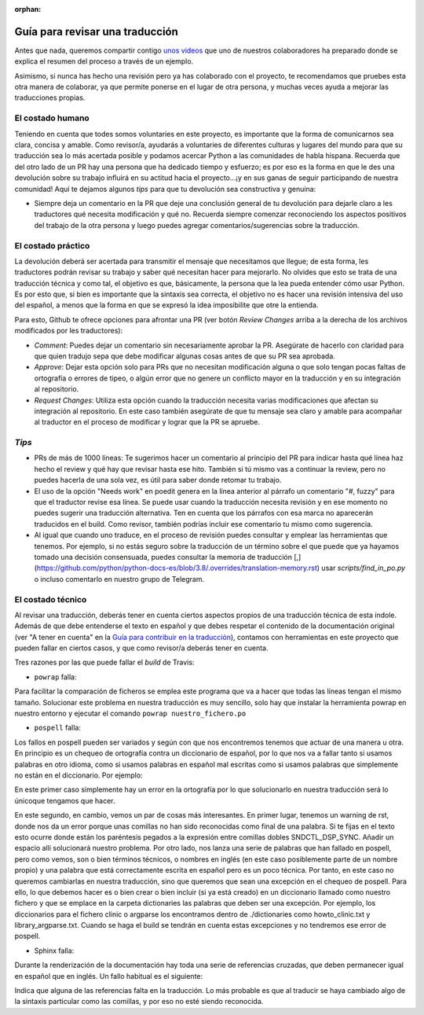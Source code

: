 :orphan:

================================
Guía para revisar una traducción
================================

Antes que nada, queremos compartir contigo `unos videos`_ que uno de nuestros colaboradores ha preparado donde se explica el resumen del proceso a través de un ejemplo.

Asimismo, si nunca has hecho una revisión pero ya has colaborado con el proyecto, te recomendamos que pruebes esta otra manera de colaborar, ya que permite ponerse en el lugar de otra persona, y muchas veces ayuda a mejorar las traducciones propias.

.. _`unos videos`: https://www.youtube.com/watch?v=uIaQMTuwtoU&list=PLma583Z70SlztPF8SitlWJZx3SW1aAePk&index=3&t=7s&ab_channel=Cristi%C3%A1nMaureira-Fredes
El costado humano
=================
Teniendo en cuenta que todes somos voluntaries en este proyecto, es importante que la forma de comunicarnos sea clara, concisa y amable. Como revisor/a, ayudarás a voluntaries de diferentes culturas y lugares del mundo para que su traducción sea lo más acertada posible y podamos acercar Python a las comunidades de habla hispana. Recuerda que del otro lado de un PR hay una persona que ha dedicado tiempo y esfuerzo; es por eso es la forma en que le des una devolución sobre su trabajo influirá en su actitud hacia el proyecto…¡y en sus ganas de seguir participando de nuestra comunidad!
Aquí te dejamos algunos *tips* para que tu devolución sea constructiva y genuina:

* Siempre deja un comentario en la PR que deje una conclusión general de tu devolución para dejarle claro a les traductores qué necesita modificación y qué no. Recuerda siempre comenzar reconociendo los aspectos positivos del trabajo de la otra persona y luego puedes agregar comentarios/sugerencias sobre la traducción.

El costado práctico
===================
La devolución deberá ser acertada para transmitir el mensaje que necesitamos que llegue; de esta forma, les traductores podrán revisar su trabajo y saber qué necesitan hacer para mejorarlo.
No olvides que esto se trata de una traducción técnica y como tal, el objetivo es que, básicamente, la persona que la lea pueda entender cómo usar Python. Es por esto que, si bien es importante que la sintaxis sea correcta, el objetivo no es hacer una revisión intensiva del uso del español, a menos que la forma en que se expresó la idea imposibilite que otre la entienda.

Para esto, Github te ofrece opciones para afrontar una PR (ver botón *Review Changes* arriba a la derecha de los archivos modificados por les traductores):

* *Comment*: Puedes dejar un comentario sin necesariamente aprobar la PR. Asegúrate de hacerlo con claridad para que quien tradujo sepa que debe modificar algunas cosas antes de que su PR sea aprobada.
* *Approve*: Dejar esta opción solo para PRs que no necesitan modificación alguna o que solo tengan pocas faltas de ortografía o errores de tipeo, o algún error que no genere un conflicto mayor en la traducción y en su integración al repositorio.
* *Request Changes*: Utiliza esta opción cuando la traducción necesita varias modificaciones que afectan su integración al repositorio. En este caso también asegúrate de que tu mensaje sea claro y amable para acompañar al traductor en el proceso de modificar y lograr que la PR se apruebe.

*Tips*
======

* PRs de más de 1000 líneas: Te sugerimos hacer un comentario al principio del PR para indicar hasta qué línea haz hecho el review y qué hay que revisar hasta ese hito. También si tú mismo vas a continuar la review, pero no puedes hacerla de una sola vez, es útil para saber donde retomar tu trabajo.
* El uso de la opción "Needs work" en poedit genera en la línea anterior al párrafo un comentario "#, fuzzy" para que el traductor revise esa línea. Se puede usar cuando la traducción necesita revisión y en ese momento no puedes sugerir una traducción alternativa. Ten en cuenta que los párrafos con esa marca no aparecerán traducidos en el build. Como revisor, también podrías incluir ese comentario tu mismo como sugerencia.
* Al igual que cuando uno traduce, en el proceso de revisión puedes consultar y emplear las herramientas que tenemos. Por ejemplo, si no estás seguro sobre la traducción de un término sobre el que puede que ya hayamos tomado una decisión consensuada, puedes consultar la memoria de traducción [,](https://github.com/python/python-docs-es/blob/3.8/.overrides/translation-memory.rst) usar `scripts/find_in_po.py` o incluso comentarlo en nuestro grupo de Telegram.

El costado técnico
==================
Al revisar una traducción, deberás tener en cuenta ciertos aspectos propios de una traducción técnica de esta índole. Además de que debe entenderse el texto en español y que debes respetar el contenido de la documentación original (ver "A tener en cuenta" en la `Guía para contribuir en la traducción <https://python-docs-es.readthedocs.io/es/3.8/CONTRIBUTING.html>`_), contamos con herramientas en este proyecto que pueden fallar en ciertos casos, y que como revisor/a deberás tener en cuenta.

Tres razones por las que puede fallar el *build* de Travis:

* ``powrap`` falla:

.. image:: powrap_fail.png

Para facilitar la comparación de ficheros se emplea este programa que va a hacer que todas las líneas tengan el mismo tamaño. Solucionar este problema en nuestra traducción es muy sencillo, solo hay que instalar la herramienta powrap en nuestro entorno y ejecutar el comando ``powrap nuestro_fichero.po``


* ``pospell`` falla:

Los fallos en pospell pueden ser variados y según con que nos encontremos tenemos que actuar de una manera u otra. En principio es un chequeo de ortografía contra un diccionario de español, por lo que nos va a fallar tanto si usamos palabras en otro idioma, como si usamos palabras en español mal escritas como si usamos palabras que simplemente no están en el diccionario. Por ejemplo:

.. image:: pospell_fallo_spelling.png

En este primer caso simplemente hay un error en la ortografía por lo que solucionarlo en nuestra traducción será lo únicoque tengamos que hacer.

.. image:: pospell_warning_and_english_words.png

En este segundo, en cambio, vemos un par de cosas más interesantes. En primer lugar, tenemos un warning de rst, donde nos da un error porque unas comillas no han sido reconocidas como final de una palabra. Si te fijas en el texto esto ocurre donde están los paréntesis pegados a la expresión entre comillas dobles SNDCTL_DSP_SYNC. Añadir un espacio allí solucionará nuestro problema. Por otro lado, nos lanza una serie de palabras que han fallado en pospell, pero como vemos, son o bien términos técnicos, o nombres en inglés (en este caso posiblemente parte de un nombre propio) y una palabra que está correctamente escrita en español pero es un poco técnica. Por tanto, en este caso no queremos cambiarlas en nuestra traducción, sino que queremos que sean una excepción en el chequeo de pospell. Para ello, lo que debemos hacer es o bien crear o bien incluir (si ya está creado) en un diccionario llamado como nuestro fichero y que se emplace en la carpeta dictionaries las palabras que deben ser una excepción. Por ejemplo, los diccionarios para el fichero clinic o argparse los encontramos dentro de ./dictionaries como howto_clinic.txt y library_argparse.txt. Cuando se haga el build se tendrán en cuenta estas excepciones y no tendremos ese error de pospell.

* Sphinx falla: 

Durante la renderización de la documentación hay toda una serie de referencias cruzadas, que deben permanecer igual en español que en inglés. Un fallo habitual es el siguiente:

.. image:: sphinx_warnings_example_inconsistent_terms.png

Indica que alguna de las referencias falta en la traducción. Lo más probable es que al traducir se haya cambiado algo de la sintaxis particular como las comillas, y por eso no esté siendo reconocida.
